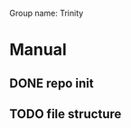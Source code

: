 Group name: Trinity

* Manual 
** DONE repo init 
   CLOSED: [2017-06-03 Sat 17:25]
** TODO file structure 

